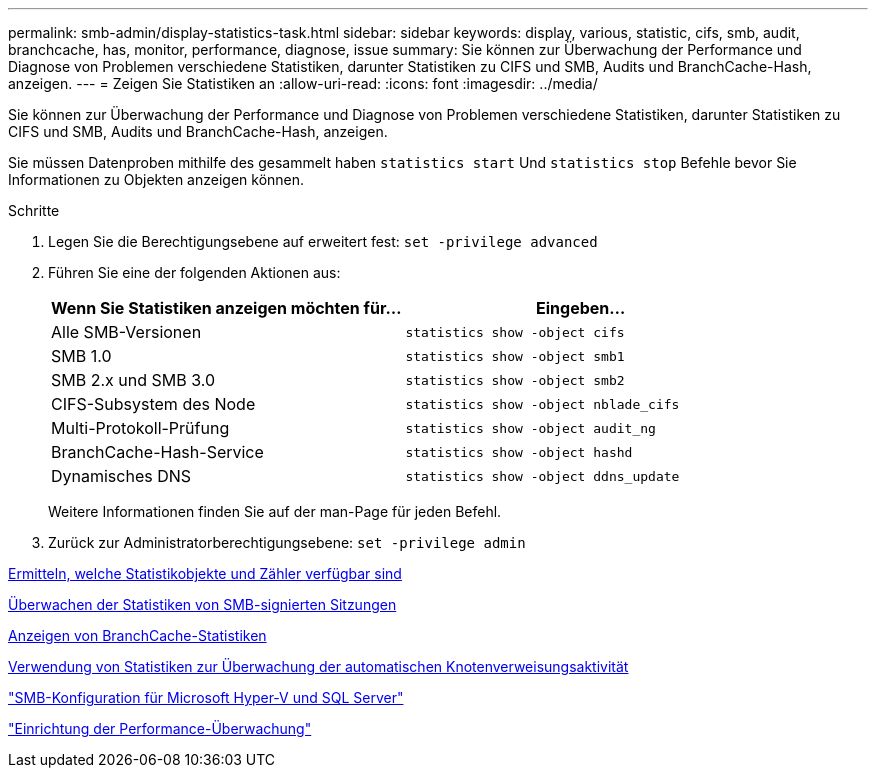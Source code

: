 ---
permalink: smb-admin/display-statistics-task.html 
sidebar: sidebar 
keywords: display, various, statistic, cifs, smb, audit, branchcache, has, monitor, performance, diagnose, issue 
summary: Sie können zur Überwachung der Performance und Diagnose von Problemen verschiedene Statistiken, darunter Statistiken zu CIFS und SMB, Audits und BranchCache-Hash, anzeigen. 
---
= Zeigen Sie Statistiken an
:allow-uri-read: 
:icons: font
:imagesdir: ../media/


[role="lead"]
Sie können zur Überwachung der Performance und Diagnose von Problemen verschiedene Statistiken, darunter Statistiken zu CIFS und SMB, Audits und BranchCache-Hash, anzeigen.

Sie müssen Datenproben mithilfe des gesammelt haben `statistics start` Und `statistics stop` Befehle bevor Sie Informationen zu Objekten anzeigen können.

.Schritte
. Legen Sie die Berechtigungsebene auf erweitert fest: `set -privilege advanced`
. Führen Sie eine der folgenden Aktionen aus:
+
|===
| Wenn Sie Statistiken anzeigen möchten für... | Eingeben... 


 a| 
Alle SMB-Versionen
 a| 
`statistics show -object cifs`



 a| 
SMB 1.0
 a| 
`statistics show -object smb1`



 a| 
SMB 2.x und SMB 3.0
 a| 
`statistics show -object smb2`



 a| 
CIFS-Subsystem des Node
 a| 
`statistics show -object nblade_cifs`



 a| 
Multi-Protokoll-Prüfung
 a| 
`statistics show -object audit_ng`



 a| 
BranchCache-Hash-Service
 a| 
`statistics show -object hashd`



 a| 
Dynamisches DNS
 a| 
`statistics show -object ddns_update`

|===
+
Weitere Informationen finden Sie auf der man-Page für jeden Befehl.

. Zurück zur Administratorberechtigungsebene: `set -privilege admin`


xref:determine-statistics-objects-counters-available-task.adoc[Ermitteln, welche Statistikobjekte und Zähler verfügbar sind]

xref:monitor-signed-session-statistics-task.adoc[Überwachen der Statistiken von SMB-signierten Sitzungen]

xref:display-branchcache-statistics-task.adoc[Anzeigen von BranchCache-Statistiken]

xref:statistics-monitor-automatic-node-referral-task.adoc[Verwendung von Statistiken zur Überwachung der automatischen Knotenverweisungsaktivität]

link:../smb-hyper-v-sql/index.html["SMB-Konfiguration für Microsoft Hyper-V und SQL Server"]

link:../performance-config/index.html["Einrichtung der Performance-Überwachung"]

